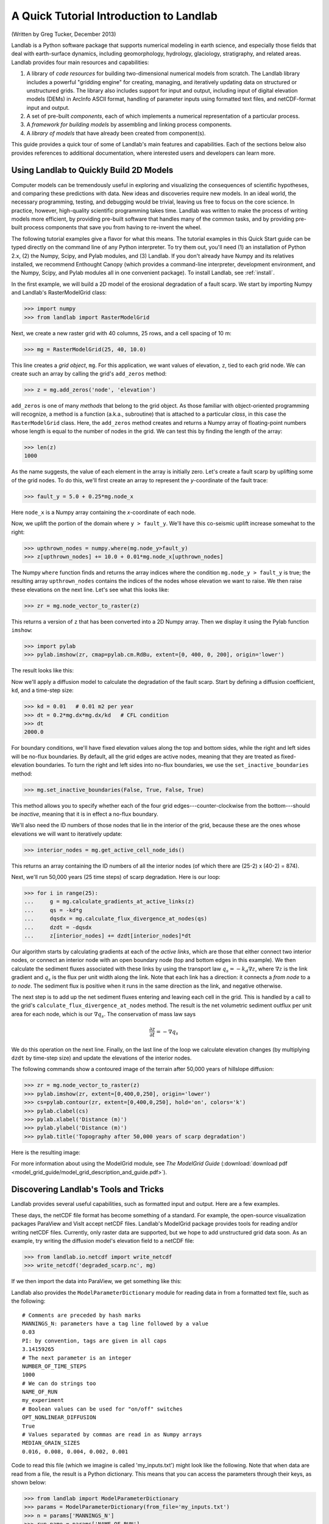 A Quick Tutorial Introduction to Landlab
========================================

(Written by Greg Tucker, December 2013)

Landlab is a Python software package that supports numerical modeling in earth science, and especially those fields that deal with earth-surface dynamics, including geomorphology, hydrology, glaciology, stratigraphy, and related areas. Landlab provides four main resources and capabilities:

(1) A library of *code resources* for building two-dimensional numerical models from scratch. The Landlab library includes a powerful "gridding engine" for creating, managing, and iteratively updating data on structured or unstructured grids. The library also includes support for input and output, including input of digital elevation models (DEMs) in ArcInfo ASCII format, handling of parameter inputs using formatted text files, and netCDF-format input and output.

(2) A set of pre-built *components*, each of which implements a numerical representation of a particular process.

(3) A *framework for building models* by assembling and linking process components.

(4) A *library of models* that have already been created from component(s).

This guide provides a quick tour of some of Landlab's main features and capabilities. Each of the sections below also provides references to additional documentation, where interested users and developers can learn more.

Using Landlab to Quickly Build 2D Models
----------------------------------------

Computer models can be tremendously useful in exploring and visualizing the consequences of scientific hypotheses, and comparing these predictions with data. New ideas and discoveries require new models. In an ideal world, the necessary programming, testing, and debugging would be trivial, leaving us free to focus on the core science. In practice, however, high-quality scientific programming takes time. Landlab was written to make the process of writing models more efficient, by providing pre-built software that handles many of the common tasks, and by providing pre-built process components that save you from having to re-invent the wheel.

The following tutorial examples give a flavor for what this means. The tutorial examples in this Quick Start guide can be typed directly on the command line of any Python interpreter. To try them out, you'll need (1) an installation of Python 2.x, (2) the Numpy, Scipy, and Pylab modules, and (3) Landlab. If you don't already have Numpy and its relatives installed, we recommend  Enthought Canopy (which provides a command-line interpreter, development environment, and the Numpy, Scipy, and Pylab modules all in one convenient package). To install Landlab, see :ref:`install`.

In the first example, we will build a 2D model of the erosional degradation of a fault scarp. We start by importing Numpy and Landlab's RasterModelGrid class:

>>> import numpy
>>> from landlab import RasterModelGrid

Next, we create a new raster grid with 40 columns, 25 rows, and a cell spacing of 10 m:

>>> mg = RasterModelGrid(25, 40, 10.0)

This line creates a *grid object*, ``mg``. For this application, we want values of elevation, ``z``, tied to each grid node. We can create such an array by calling the grid's ``add_zeros`` method: 

>>> z = mg.add_zeros('node', 'elevation')

``add_zeros`` is one of many *methods* that belong to the grid object. As those familiar with object-oriented programming will recognize, a method is a function (a.k.a., subroutine) that is attached to a particular *class*, in this case the ``RasterModelGrid`` class. Here, the ``add_zeros`` method creates and returns a Numpy array of floating-point numbers whose length is equal to the number of nodes in the grid. We can test this by finding the length of the array:

>>> len(z)
1000

As the name suggests, the value of each element in the array is initially zero. Let's create a fault scarp by uplifting some of the grid nodes. To do this, we'll first create an array to represent the *y*-coordinate of the fault trace:

>>> fault_y = 5.0 + 0.25*mg.node_x

Here ``node_x`` is a Numpy array containing the *x*-coordinate of each node.

Now, we uplift the portion of the domain where ``y > fault_y``. We'll have this co-seismic uplift increase somewhat to the right:

>>> upthrown_nodes = numpy.where(mg.node_y>fault_y)
>>> z[upthrown_nodes] += 10.0 + 0.01*mg.node_x[upthrown_nodes]

The Numpy ``where`` function finds and returns the array indices where the condition ``mg.node_y > fault_y`` is true; the resulting array ``upthrown_nodes`` contains the indices of the nodes whose elevation we want to raise. We then raise these elevations on the next line. Let's see what this looks like:
 
>>> zr = mg.node_vector_to_raster(z)

This returns a version of ``z`` that has been converted into a 2D Numpy array. Then we display it using the Pylab function ``imshow``:

>>> import pylab
>>> pylab.imshow(zr, cmap=pylab.cm.RdBu, extent=[0, 400, 0, 200], origin='lower')

The result looks like this:

.. image:: coseismic_scarp.png
   :align: center

Now we'll apply a diffusion model to calculate the degradation of the fault scarp. Start by defining a diffusion coefficient, ``kd``, and a time-step size:

>>> kd = 0.01   # 0.01 m2 per year
>>> dt = 0.2*mg.dx*mg.dx/kd   # CFL condition
>>> dt
2000.0

For boundary conditions, we'll have fixed elevation values along the top and bottom sides, while the right and left sides will be no-flux boundaries. By default, all the grid edges are active nodes, meaning that they are treated as fixed-elevation boundaries. To turn the right and left sides into no-flux boundaries, we use the ``set_inactive_boundaries`` method:

>>> mg.set_inactive_boundaries(False, True, False, True)

This method allows you to specify whether each of the four grid edges---counter-clockwise from the bottom---should be *inactive*, meaning that it is in effect a no-flux boundary.

We'll also need the ID numbers of those nodes that lie in the interior of the grid, because these are the ones whose elevations we will want to iteratively update:

>>> interior_nodes = mg.get_active_cell_node_ids()

This returns an array containing the ID numbers of all the interior nodes (of which there are (25-2) x (40-2) = 874).

Next, we'll run 50,000 years (25 time steps) of scarp degradation. Here is our loop:

>>> for i in range(25):
... 	g = mg.calculate_gradients_at_active_links(z)
... 	qs = -kd*g
... 	dqsdx = mg.calculate_flux_divergence_at_nodes(qs)
... 	dzdt = -dqsdx
... 	z[interior_nodes] += dzdt[interior_nodes]*dt
    	
Our algorithm starts by calculating gradients at each of the *active links*, which are those that either connect two interior nodes, or connect an interior node with an open boundary node (top and bottom edges in this example). We then calculate the sediment fluxes associated with these links by using the transport law :math:`q_s = -k_d \nabla z`, where :math:`\nabla z` is the link gradient and :math:`q_s` is the flux per unit width along the link. Note that each link has a direction: it connects a *from node* to a *to node*. The sediment flux is positive when it runs in the same direction as the link, and negative otherwise.

The next step is to add up the net sediment fluxes entering and leaving each cell in the grid. This is handled by a call to the grid's ``calculate_flux_divergence_at_nodes`` method. The result is the net volumetric sediment outflux per unit area for each node, which is our :math:`\nabla q_s`. The conservation of mass law says 

.. math::

	\frac{\partial z}{\partial t} = -\nabla q_s
	
We do this operation on the next line. Finally, on the last line of the loop we calculate elevation changes (by multiplying ``dzdt`` by time-step size) and update the elevations of the interior nodes.

The following commands show a contoured image of the terrain after 50,000 years of hillslope diffusion:

>>> zr = mg.node_vector_to_raster(z)
>>> pylab.imshow(zr, extent=[0,400,0,250], origin='lower')
>>> cs=pylab.contour(zr, extent=[0,400,0,250], hold='on', colors='k')
>>> pylab.clabel(cs)
>>> pylab.xlabel('Distance (m)')
>>> pylab.ylabel('Distance (m)')
>>> pylab.title('Topography after 50,000 years of scarp degradation')

Here is the resulting image:

.. image:: degraded_scarp.png
   :align: center

For more information about using the ModelGrid module, see *The ModelGrid Guide* (:download:`download pdf <model_grid_guide/model_grid_description_and_guide.pdf>`).


Discovering Landlab's Tools and Tricks
--------------------------------------

Landlab provides several useful capabilities, such as formatted input and output. Here are a few examples.

These days, the netCDF file format has become something of a standard. For example, the open-source visualization packages ParaView and VisIt accept netCDF files. Landlab's ModelGrid package provides tools for reading and/or writing netCDF files. Currently, only raster data are supported, but we hope to add unstructured grid data soon. As an example, try writing the diffusion model's elevation field to a netCDF file:

>>> from landlab.io.netcdf import write_netcdf
>>> write_netcdf('degraded_scarp.nc', mg)

If we then import the data into ParaView, we get something like this:

.. image:: scarp_in_paraview.png
   :width: 600 px
   :align: center

Landlab also provides the ``ModelParameterDictionary`` module for reading data in from a formatted text file, such as the following::

	# Comments are preceded by hash marks
	MANNINGS_N: parameters have a tag line followed by a value
	0.03
	PI: by convention, tags are given in all caps
	3.14159265
	# The next parameter is an integer
	NUMBER_OF_TIME_STEPS
	1000
	# We can do strings too
	NAME_OF_RUN
	my_experiment
	# Boolean values can be used for "on/off" switches
	OPT_NONLINEAR_DIFFUSION
	True
	# Values separated by commas are read in as Numpy arrays
	MEDIAN_GRAIN_SIZES
	0.016, 0.008, 0.004, 0.002, 0.001
	
Code to read this file (which we imagine is called 'my_inputs.txt') might look like the following. Note that when data are read from a file, the result is a Python dictionary. This means that you can access the parameters through their keys, as shown below:

>>> from landlab import ModelParameterDictionary
>>> params = ModelParameterDictionary(from_file='my_inputs.txt')
>>> n = params['MANNINGS_N']
>>> run_name = params['NAME_OF_RUN']

You can use `ModelParameterDictionary` to separate your model code from its parameters, so that you don't need to hard code parameter values.

Landlab also have the ability to read digital elevation models (DEMs) in the ascii format used by ArcGIS. The code below shows how to use this feature by reading a DEM file called ``HalfFork.asc``:

>>> from landlab.io import read_esri_ascii
>>> import numpy, pylab
>>> (grid, elevs) = read_esri_ascii('HalfFork.asc')
>>> elevs[numpy.where(elevs<0.0)] = 1900.0  # Raise elevs of NODATA cells for plotting
>>> elev_rast = grid.node_vector_to_raster(elevs)
>>> pylab.imshow(elev_rast)
>>> pylab.colorbar()

The function ``read_esri_ascii`` creates a ``RasterModelGrid`` of the correct dimensions and cell spacing, and also creates an array of node elevation values. Both are returned (as a two-element Python tuple). The Half Fork DEM is shown below:

.. image:: half_fork_dem.png
   :align: center


Running Landlab Models
----------------------

(coming soon!)



Building Models with Landlab Components
---------------------------------------

(coming soon!)



Where to Learn More
-------------------

(coming soon!)


